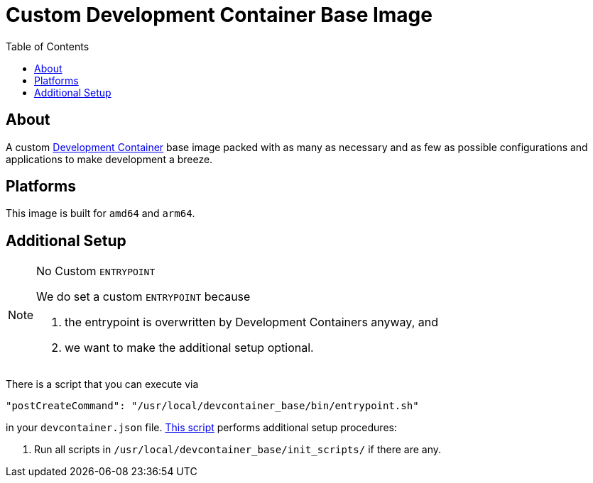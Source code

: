 = Custom Development Container Base Image
:toc:
:source-highlighter: highlight.js

== About

A custom https://containers.dev/[Development Container] base image packed with as many as necessary and as few as possible configurations and applications to make development a breeze.

== Platforms

This image is built for `amd64` and `arm64`.

== Additional Setup

[NOTE]
.No Custom `ENTRYPOINT`
====
We do set a custom `ENTRYPOINT` because

. the entrypoint is overwritten by Development Containers anyway, and
. we want to make the additional setup optional.
====

There is a script that you can execute via

[source,json]
----
"postCreateCommand": "/usr/local/devcontainer_base/bin/entrypoint.sh"
----

in your `devcontainer.json` file. link:entrypoint.sh[This script] performs additional setup procedures:

. Run all scripts in `/usr/local/devcontainer_base/init_scripts/` if there are any.

